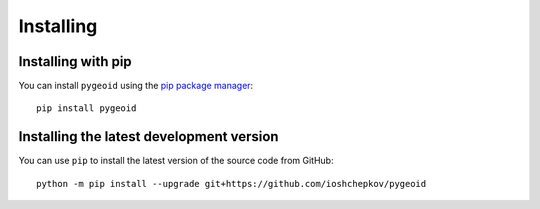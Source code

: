 .. _install

Installing
==========

Installing with pip
-------------------

You can install ``pygeoid`` using the `pip package manager
<https://pypi.org/project/pip/>`__::

    pip install pygeoid


Installing the latest development version
-----------------------------------------

You can use ``pip`` to install the latest version of the source code from
GitHub::

    python -m pip install --upgrade git+https://github.com/ioshchepkov/pygeoid

